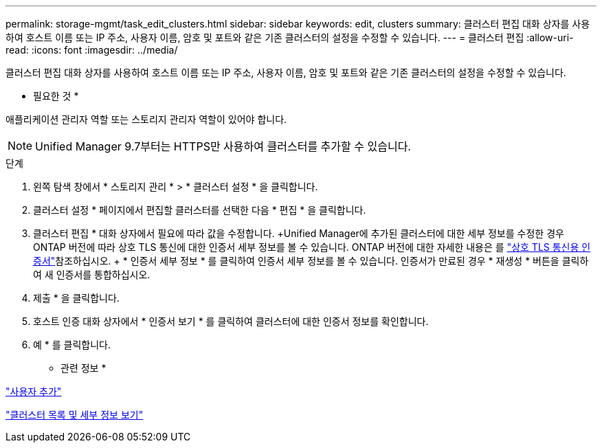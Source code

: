 ---
permalink: storage-mgmt/task_edit_clusters.html 
sidebar: sidebar 
keywords: edit, clusters 
summary: 클러스터 편집 대화 상자를 사용하여 호스트 이름 또는 IP 주소, 사용자 이름, 암호 및 포트와 같은 기존 클러스터의 설정을 수정할 수 있습니다. 
---
= 클러스터 편집
:allow-uri-read: 
:icons: font
:imagesdir: ../media/


[role="lead"]
클러스터 편집 대화 상자를 사용하여 호스트 이름 또는 IP 주소, 사용자 이름, 암호 및 포트와 같은 기존 클러스터의 설정을 수정할 수 있습니다.

* 필요한 것 *

애플리케이션 관리자 역할 또는 스토리지 관리자 역할이 있어야 합니다.

[NOTE]
====
Unified Manager 9.7부터는 HTTPS만 사용하여 클러스터를 추가할 수 있습니다.

====
.단계
. 왼쪽 탐색 창에서 * 스토리지 관리 * > * 클러스터 설정 * 을 클릭합니다.
. 클러스터 설정 * 페이지에서 편집할 클러스터를 선택한 다음 * 편집 * 을 클릭합니다.
. 클러스터 편집 * 대화 상자에서 필요에 따라 값을 수정합니다. +Unified Manager에 추가된 클러스터에 대한 세부 정보를 수정한 경우 ONTAP 버전에 따라 상호 TLS 통신에 대한 인증서 세부 정보를 볼 수 있습니다. ONTAP 버전에 대한 자세한 내용은 를 link:../storage-mgmt/task_add_clusters.html["상호 TLS 통신용 인증서"]참조하십시오. + * 인증서 세부 정보 * 를 클릭하여 인증서 세부 정보를 볼 수 있습니다. 인증서가 만료된 경우 * 재생성 * 버튼을 클릭하여 새 인증서를 통합하십시오.
. 제출 * 을 클릭합니다.
. 호스트 인증 대화 상자에서 * 인증서 보기 * 를 클릭하여 클러스터에 대한 인증서 정보를 확인합니다.
. 예 * 를 클릭합니다.


* 관련 정보 *

link:../config/task_add_users.html["사용자 추가"]

link:../health-checker/task_view_cluster_list_and_details.html["클러스터 목록 및 세부 정보 보기"]
